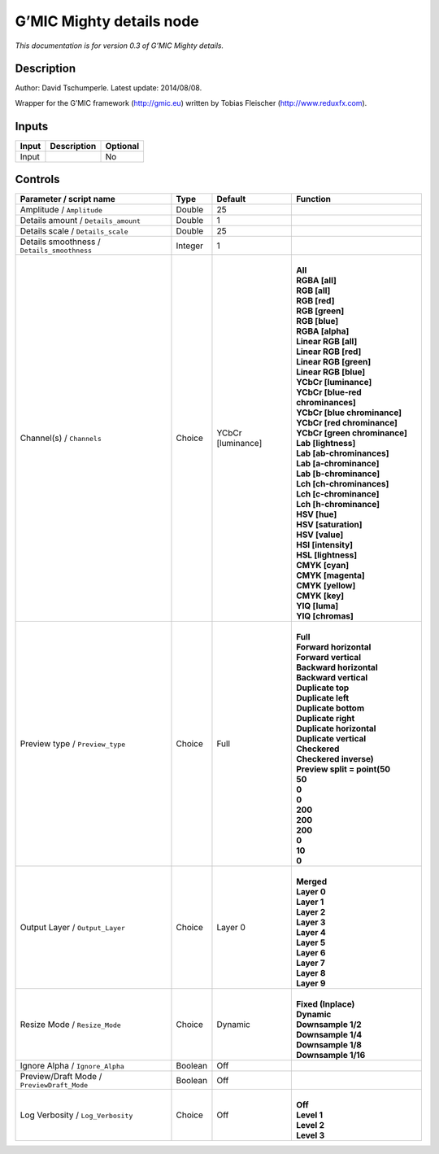 .. _eu.gmic.Mightydetails:

G’MIC Mighty details node
=========================

*This documentation is for version 0.3 of G’MIC Mighty details.*

Description
-----------

Author: David Tschumperle. Latest update: 2014/08/08.

Wrapper for the G’MIC framework (http://gmic.eu) written by Tobias Fleischer (http://www.reduxfx.com).

Inputs
------

+-------+-------------+----------+
| Input | Description | Optional |
+=======+=============+==========+
| Input |             | No       |
+-------+-------------+----------+

Controls
--------

.. tabularcolumns:: |>{\raggedright}p{0.2\columnwidth}|>{\raggedright}p{0.06\columnwidth}|>{\raggedright}p{0.07\columnwidth}|p{0.63\columnwidth}|

.. cssclass:: longtable

+---------------------------------------------+---------+-------------------+-------------------------------------+
| Parameter / script name                     | Type    | Default           | Function                            |
+=============================================+=========+===================+=====================================+
| Amplitude / ``Amplitude``                   | Double  | 25                |                                     |
+---------------------------------------------+---------+-------------------+-------------------------------------+
| Details amount / ``Details_amount``         | Double  | 1                 |                                     |
+---------------------------------------------+---------+-------------------+-------------------------------------+
| Details scale / ``Details_scale``           | Double  | 25                |                                     |
+---------------------------------------------+---------+-------------------+-------------------------------------+
| Details smoothness / ``Details_smoothness`` | Integer | 1                 |                                     |
+---------------------------------------------+---------+-------------------+-------------------------------------+
| Channel(s) / ``Channels``                   | Choice  | YCbCr [luminance] | |                                   |
|                                             |         |                   | | **All**                           |
|                                             |         |                   | | **RGBA [all]**                    |
|                                             |         |                   | | **RGB [all]**                     |
|                                             |         |                   | | **RGB [red]**                     |
|                                             |         |                   | | **RGB [green]**                   |
|                                             |         |                   | | **RGB [blue]**                    |
|                                             |         |                   | | **RGBA [alpha]**                  |
|                                             |         |                   | | **Linear RGB [all]**              |
|                                             |         |                   | | **Linear RGB [red]**              |
|                                             |         |                   | | **Linear RGB [green]**            |
|                                             |         |                   | | **Linear RGB [blue]**             |
|                                             |         |                   | | **YCbCr [luminance]**             |
|                                             |         |                   | | **YCbCr [blue-red chrominances]** |
|                                             |         |                   | | **YCbCr [blue chrominance]**      |
|                                             |         |                   | | **YCbCr [red chrominance]**       |
|                                             |         |                   | | **YCbCr [green chrominance]**     |
|                                             |         |                   | | **Lab [lightness]**               |
|                                             |         |                   | | **Lab [ab-chrominances]**         |
|                                             |         |                   | | **Lab [a-chrominance]**           |
|                                             |         |                   | | **Lab [b-chrominance]**           |
|                                             |         |                   | | **Lch [ch-chrominances]**         |
|                                             |         |                   | | **Lch [c-chrominance]**           |
|                                             |         |                   | | **Lch [h-chrominance]**           |
|                                             |         |                   | | **HSV [hue]**                     |
|                                             |         |                   | | **HSV [saturation]**              |
|                                             |         |                   | | **HSV [value]**                   |
|                                             |         |                   | | **HSI [intensity]**               |
|                                             |         |                   | | **HSL [lightness]**               |
|                                             |         |                   | | **CMYK [cyan]**                   |
|                                             |         |                   | | **CMYK [magenta]**                |
|                                             |         |                   | | **CMYK [yellow]**                 |
|                                             |         |                   | | **CMYK [key]**                    |
|                                             |         |                   | | **YIQ [luma]**                    |
|                                             |         |                   | | **YIQ [chromas]**                 |
+---------------------------------------------+---------+-------------------+-------------------------------------+
| Preview type / ``Preview_type``             | Choice  | Full              | |                                   |
|                                             |         |                   | | **Full**                          |
|                                             |         |                   | | **Forward horizontal**            |
|                                             |         |                   | | **Forward vertical**              |
|                                             |         |                   | | **Backward horizontal**           |
|                                             |         |                   | | **Backward vertical**             |
|                                             |         |                   | | **Duplicate top**                 |
|                                             |         |                   | | **Duplicate left**                |
|                                             |         |                   | | **Duplicate bottom**              |
|                                             |         |                   | | **Duplicate right**               |
|                                             |         |                   | | **Duplicate horizontal**          |
|                                             |         |                   | | **Duplicate vertical**            |
|                                             |         |                   | | **Checkered**                     |
|                                             |         |                   | | **Checkered inverse)**            |
|                                             |         |                   | | **Preview split = point(50**      |
|                                             |         |                   | | **50**                            |
|                                             |         |                   | | **0**                             |
|                                             |         |                   | | **0**                             |
|                                             |         |                   | | **200**                           |
|                                             |         |                   | | **200**                           |
|                                             |         |                   | | **200**                           |
|                                             |         |                   | | **0**                             |
|                                             |         |                   | | **10**                            |
|                                             |         |                   | | **0**                             |
+---------------------------------------------+---------+-------------------+-------------------------------------+
| Output Layer / ``Output_Layer``             | Choice  | Layer 0           | |                                   |
|                                             |         |                   | | **Merged**                        |
|                                             |         |                   | | **Layer 0**                       |
|                                             |         |                   | | **Layer 1**                       |
|                                             |         |                   | | **Layer 2**                       |
|                                             |         |                   | | **Layer 3**                       |
|                                             |         |                   | | **Layer 4**                       |
|                                             |         |                   | | **Layer 5**                       |
|                                             |         |                   | | **Layer 6**                       |
|                                             |         |                   | | **Layer 7**                       |
|                                             |         |                   | | **Layer 8**                       |
|                                             |         |                   | | **Layer 9**                       |
+---------------------------------------------+---------+-------------------+-------------------------------------+
| Resize Mode / ``Resize_Mode``               | Choice  | Dynamic           | |                                   |
|                                             |         |                   | | **Fixed (Inplace)**               |
|                                             |         |                   | | **Dynamic**                       |
|                                             |         |                   | | **Downsample 1/2**                |
|                                             |         |                   | | **Downsample 1/4**                |
|                                             |         |                   | | **Downsample 1/8**                |
|                                             |         |                   | | **Downsample 1/16**               |
+---------------------------------------------+---------+-------------------+-------------------------------------+
| Ignore Alpha / ``Ignore_Alpha``             | Boolean | Off               |                                     |
+---------------------------------------------+---------+-------------------+-------------------------------------+
| Preview/Draft Mode / ``PreviewDraft_Mode``  | Boolean | Off               |                                     |
+---------------------------------------------+---------+-------------------+-------------------------------------+
| Log Verbosity / ``Log_Verbosity``           | Choice  | Off               | |                                   |
|                                             |         |                   | | **Off**                           |
|                                             |         |                   | | **Level 1**                       |
|                                             |         |                   | | **Level 2**                       |
|                                             |         |                   | | **Level 3**                       |
+---------------------------------------------+---------+-------------------+-------------------------------------+
